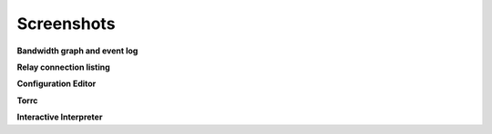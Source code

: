 Screenshots
===========

.. image:: /_static/section/screenshots/main.png
   :target: _static/section/screenshots/main_full.png

**Bandwidth graph and event log**

.. image:: /_static/section/screenshots/connections.png
   :target: _static/section/screenshots/connections_full.png

**Relay connection listing**

.. image:: /_static/section/screenshots/config.png
   :target: _static/section/screenshots/config_full.png

**Configuration Editor**

.. image:: /_static/section/screenshots/torrc.png
   :target: _static/section/screenshots/torrc_full.png

**Torrc**

.. image:: /_static/section/screenshots/interpreter.png
   :target: _static/section/screenshots/interpreter_full.png

**Interactive Interpreter**

